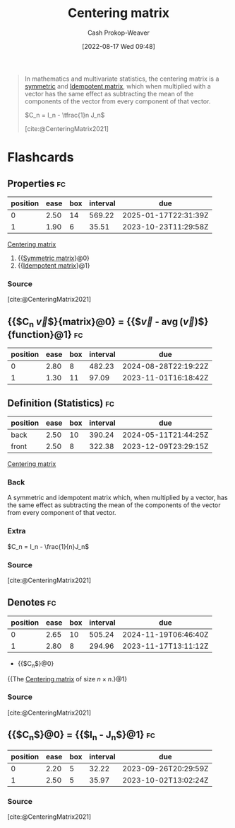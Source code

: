 :PROPERTIES:
:ID:       87b4549f-d8f7-44ec-b11e-4fa14166f157
:LAST_MODIFIED: [2023-09-17 Sun 16:10]
:END:
#+title: Centering matrix
#+hugo_custom_front_matter: :slug "87b4549f-d8f7-44ec-b11e-4fa14166f157"
#+author: Cash Prokop-Weaver
#+date: [2022-08-17 Wed 09:48]
#+filetags: :concept:
#+begin_quote
In mathematics and multivariate statistics, the centering matrix is a [[id:30dd1299-0411-4b80-945b-0740cc8b5348][symmetric]] and [[id:8ffd5a59-aecd-4482-879a-ecbf2a720043][Idempotent matrix]], which when multiplied with a vector has the same effect as subtracting the mean of the components of the vector from every component of that vector.

\(C_n = I_n - \tfrac{1}n J_n\)

[cite:@CenteringMatrix2021]
#+end_quote

* Flashcards
** Properties :fc:
:PROPERTIES:
:ID:       9dbb9710-0ba9-4f7f-81bd-772c73bf5bd1
:ANKI_NOTE_ID: 1640627829947
:FC_CREATED: 2021-12-27T17:57:09Z
:FC_TYPE:  cloze
:FC_CLOZE_MAX: 1
:FC_CLOZE_TYPE: deletion
:END:
:REVIEW_DATA:
| position | ease | box | interval | due                  |
|----------+------+-----+----------+----------------------|
|        0 | 2.50 |  14 |   569.22 | 2025-01-17T22:31:39Z |
|        1 | 1.90 |   6 |    35.51 | 2023-10-23T11:29:58Z |
:END:

[[id:87b4549f-d8f7-44ec-b11e-4fa14166f157][Centering matrix]]

1. {{[[id:30dd1299-0411-4b80-945b-0740cc8b5348][Symmetric matrix]]}@0}
2. {{[[id:8ffd5a59-aecd-4482-879a-ecbf2a720043][Idempotent matrix]]}@1}

*** Source
[cite:@CenteringMatrix2021]

** {{$C_n \vec{v}$}{matrix}@0} \(=\) {{$\vec{v} - \operatorname{avg}(\vec{v})\vec{1}$}{function}@1} :fc:
:PROPERTIES:
:FC_CREATED: 2022-09-15T02:25:09Z
:ID:       1ed15296-9d9a-4b89-a13a-2895a062b1ac
:FC_TYPE:  cloze
:FC_CLOZE_MAX: 2
:FC_CLOZE_TYPE: deletion
:END:
:REVIEW_DATA:
| position | ease | box | interval | due                  |
|----------+------+-----+----------+----------------------|
|        0 | 2.80 |   8 |   482.23 | 2024-08-28T22:19:22Z |
|        1 | 1.30 |  11 |    97.09 | 2023-11-01T16:18:42Z |
:END:


** Definition (Statistics) :fc:
:PROPERTIES:
:ID:       59e5a328-282e-46f6-abf6-d971ede35228
:ANKI_NOTE_ID: 1640627879749
:FC_CREATED: 2021-12-27T17:57:59Z
:FC_TYPE:  double
:END:
:REVIEW_DATA:
| position | ease | box | interval | due                  |
|----------+------+-----+----------+----------------------|
| back     | 2.50 |  10 |   390.24 | 2024-05-11T21:44:25Z |
| front    | 2.50 |   8 |   322.38 | 2023-12-09T23:29:15Z |
:END:

[[id:87b4549f-d8f7-44ec-b11e-4fa14166f157][Centering matrix]]

*** Back
A symmetric and idempotent matrix which, when multiplied by a vector, has the same effect as subtracting the mean of the components of the vector from every component of that vector.

*** Extra
\(C_n = I_n - \frac{1}{n}J_n\)

*** Source
[cite:@CenteringMatrix2021]

** Denotes :fc:
:PROPERTIES:
:ID:       ec317bbd-ed3c-4637-8c94-90dfc3efe5ee
:ANKI_NOTE_ID: 1640628583697
:FC_CREATED: 2021-12-27T18:09:43Z
:FC_TYPE:  cloze
:FC_CLOZE_MAX: 2
:FC_CLOZE_TYPE: deletion
:END:
:REVIEW_DATA:
| position | ease | box | interval | due                  |
|----------+------+-----+----------+----------------------|
|        0 | 2.65 |  10 |   505.24 | 2024-11-19T06:46:40Z |
|        1 | 2.80 |   8 |   294.96 | 2023-11-17T13:11:12Z |
:END:

- {{$C_n$}@0}

{{The [[id:87b4549f-d8f7-44ec-b11e-4fa14166f157][Centering matrix]] of size \(n \times n\).}@1}

*** Source
[cite:@CenteringMatrix2021]

** {{$C_n$}@0} \(=\) {{$I_n - \frac{1}{n}J_n$}@1} :fc:
:PROPERTIES:
:ID:       e71564bf-d5b7-4244-b331-26084e3f2118
:ANKI_NOTE_ID: 1661186904910
:FC_CREATED: 2022-08-22T16:48:24Z
:FC_TYPE:  cloze
:FC_CLOZE_MAX: 2
:FC_CLOZE_TYPE: deletion
:END:
:REVIEW_DATA:
| position | ease | box | interval | due                  |
|----------+------+-----+----------+----------------------|
|        0 | 2.20 |   5 |    32.22 | 2023-09-26T20:29:59Z |
|        1 | 2.50 |   5 |    35.97 | 2023-10-02T13:02:24Z |
:END:
*** Source
[cite:@CenteringMatrix2021]
#+print_bibliography: